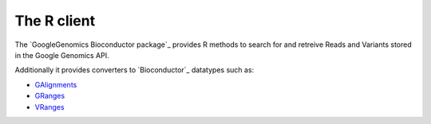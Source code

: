 The R client
------------

The `GoogleGenomics Bioconductor package`_ provides R methods to search for and retreive Reads and Variants stored in the Google Genomics API.

Additionally it provides converters to `Bioconductor`_ datatypes such as:

* `GAlignments <http://www.bioconductor.org/packages/release/bioc/html/GenomicAlignments.html>`_
* `GRanges <http://www.bioconductor.org/packages/release/bioc/html/GenomicRanges.html>`_
* `VRanges <http://www.bioconductor.org/packages/release/bioc/html/VariantAnnotation.html>`_
